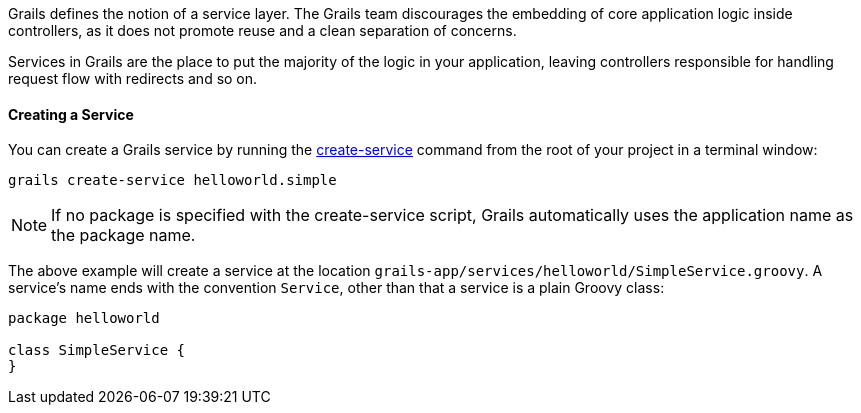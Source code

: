 Grails defines the notion of a service layer. The Grails team discourages the embedding of core application logic inside controllers, as it does not promote reuse and a clean separation of concerns.

Services in Grails are the place to put the majority of the logic in your application, leaving controllers responsible for handling request flow with redirects and so on.


==== Creating a Service


You can create a Grails service by running the <<ref-command-line-create-service,create-service>> command from the root of your project in a terminal window:

[source,java]
----
grails create-service helloworld.simple
----

NOTE: If no package is specified with the create-service script, Grails automatically uses the application name as the package name.

The above example will create a service at the location `grails-app/services/helloworld/SimpleService.groovy`. A service's name ends with the convention `Service`, other than that a service is a plain Groovy class:

[source,java]
----
package helloworld

class SimpleService {
}
----
